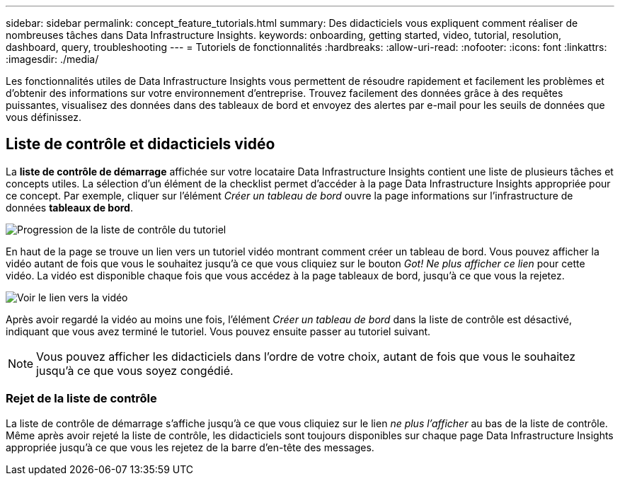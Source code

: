---
sidebar: sidebar 
permalink: concept_feature_tutorials.html 
summary: Des didacticiels vous expliquent comment réaliser de nombreuses tâches dans Data Infrastructure Insights. 
keywords: onboarding, getting started, video, tutorial, resolution, dashboard, query, troubleshooting 
---
= Tutoriels de fonctionnalités
:hardbreaks:
:allow-uri-read: 
:nofooter: 
:icons: font
:linkattrs: 
:imagesdir: ./media/


[role="lead"]
Les fonctionnalités utiles de Data Infrastructure Insights vous permettent de résoudre rapidement et facilement les problèmes et d'obtenir des informations sur votre environnement d'entreprise. Trouvez facilement des données grâce à des requêtes puissantes, visualisez des données dans des tableaux de bord et envoyez des alertes par e-mail pour les seuils de données que vous définissez.



== Liste de contrôle et didacticiels vidéo

La *liste de contrôle de démarrage* affichée sur votre locataire Data Infrastructure Insights contient une liste de plusieurs tâches et concepts utiles. La sélection d'un élément de la checklist permet d'accéder à la page Data Infrastructure Insights appropriée pour ce concept. Par exemple, cliquer sur l'élément _Créer un tableau de bord_ ouvre la page informations sur l'infrastructure de données *tableaux de bord*.

image:OnboardingChecklist.png["Progression de la liste de contrôle du tutoriel"]

En haut de la page se trouve un lien vers un tutoriel vidéo montrant comment créer un tableau de bord. Vous pouvez afficher la vidéo autant de fois que vous le souhaitez jusqu'à ce que vous cliquiez sur le bouton _Got! Ne plus afficher ce lien_ pour cette vidéo. La vidéo est disponible chaque fois que vous accédez à la page tableaux de bord, jusqu'à ce que vous la rejetez.

image:Startup-DashboardWatchVideo.png["Voir le lien vers la vidéo"]

Après avoir regardé la vidéo au moins une fois, l'élément _Créer un tableau de bord_ dans la liste de contrôle est désactivé, indiquant que vous avez terminé le tutoriel. Vous pouvez ensuite passer au tutoriel suivant.


NOTE: Vous pouvez afficher les didacticiels dans l'ordre de votre choix, autant de fois que vous le souhaitez jusqu'à ce que vous soyez congédié.



=== Rejet de la liste de contrôle

La liste de contrôle de démarrage s'affiche jusqu'à ce que vous cliquiez sur le lien _ne plus l'afficher_ au bas de la liste de contrôle. Même après avoir rejeté la liste de contrôle, les didacticiels sont toujours disponibles sur chaque page Data Infrastructure Insights appropriée jusqu'à ce que vous les rejetez de la barre d'en-tête des messages.
